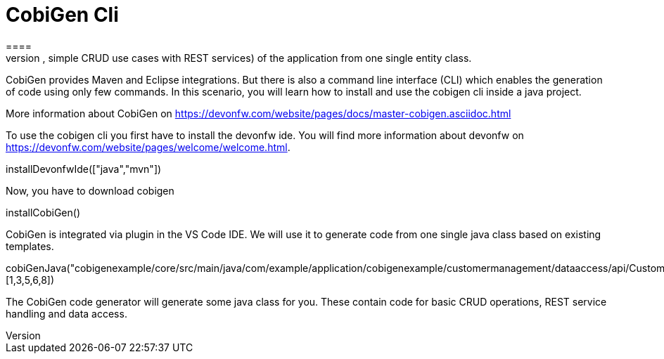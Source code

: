 = CobiGen Cli
====
CobiGen is a generic incremental code generator. It allows you build Java CRUD application based on the devonfw architecture including all software layers. You can generate all necessary classes and services (DAOs, Transfer Objects, simple CRUD use cases with REST services) of the application from one single entity class.

CobiGen provides Maven and Eclipse integrations. But there is also a command line interface (CLI) which enables the generation of code using only few commands. In this scenario, you will learn how to install and use the cobigen cli inside a java project.

More information about CobiGen on https://devonfw.com/website/pages/docs/master-cobigen.asciidoc.html
====

To use the cobigen cli you first have to install the devonfw ide. You will find more information about devonfw on https://devonfw.com/website/pages/welcome/welcome.html.
[step]
--
installDevonfwIde(["java","mvn"])
--

Now, you have to download cobigen
[step]
--
installCobiGen()
--

====
CobiGen is integrated via plugin in the VS Code IDE. We will use it to generate code from one single java class based on existing templates.
[step]
--
cobiGenJava("cobigenexample/core/src/main/java/com/example/application/cobigenexample/customermanagement/dataaccess/api/CustomerEntity.java",[1,3,5,6,8])
--
The CobiGen code generator will generate some java class for you. These contain code for basic CRUD operations, REST service handling and data access.
====
